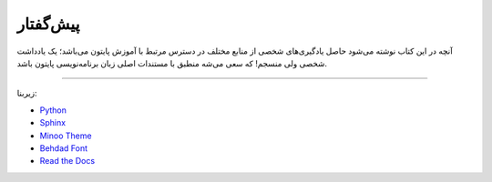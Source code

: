 پیش‌گفتار
==========

آنچه در این کتاب نوشته می‌شود حاصل یادگیری‌های شخصی از منابع مختلف در دسترس مرتبط با آموزش پایتون می‌باشد؛ یک یادداشت شخصی ولی منسجم! که سعی می‌شه منطبق با مستندات اصلی زبان برنامه‌نویسی پایتون باشد.

----

زیربنا:

* `Python <https://www.python.org>`_ 
* `Sphinx <http://www.sphinx-doc.org>`_ 
* `Minoo Theme <https://github.com/saeiddrv/SphinxMinooTheme>`_ 
* `Behdad Font <https://github.com/font-store/font-behdad>`_ 
* `Read the Docs <https://readthedocs.org>`_ 


